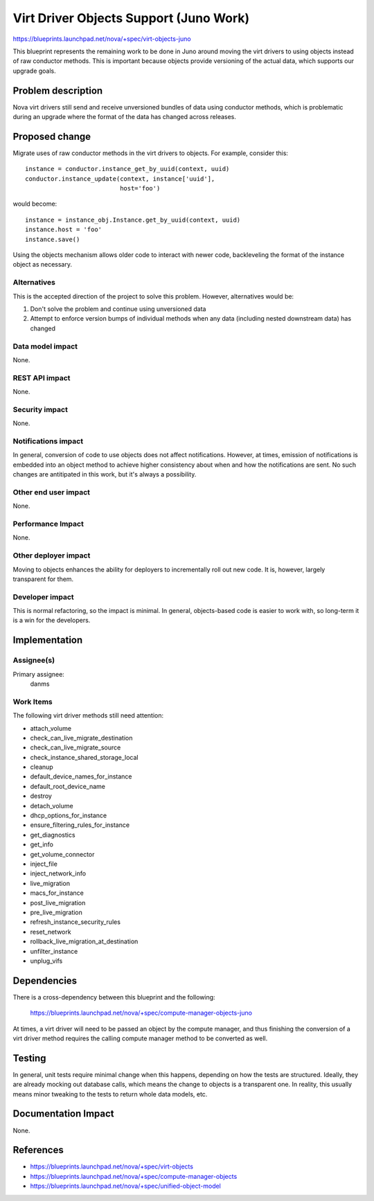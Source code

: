 ..
 This work is licensed under a Creative Commons Attribution 3.0 Unported
 License.

 http://creativecommons.org/licenses/by/3.0/legalcode

==========================================
Virt Driver Objects Support (Juno Work)
==========================================

https://blueprints.launchpad.net/nova/+spec/virt-objects-juno

This blueprint represents the remaining work to be done in Juno around
moving the virt drivers to using objects instead of raw conductor
methods. This is important because objects provide versioning of the
actual data, which supports our upgrade goals.

Problem description
===================

Nova virt drivers still send and receive unversioned bundles of data
using conductor methods, which is problematic during an upgrade where
the format of the data has changed across releases.

Proposed change
===============

Migrate uses of raw conductor methods in the virt drivers to
objects. For example, consider this::

  instance = conductor.instance_get_by_uuid(context, uuid)
  conductor.instance_update(context, instance['uuid'],
                            host='foo')

would become::

  instance = instance_obj.Instance.get_by_uuid(context, uuid)
  instance.host = 'foo'
  instance.save()

Using the objects mechanism allows older code to interact with newer
code, backleveling the format of the instance object as necessary.

Alternatives
------------

This is the accepted direction of the project to solve this
problem. However, alternatives would be:

1. Don't solve the problem and continue using unversioned data
2. Attempt to enforce version bumps of individual methods when any
   data (including nested downstream data) has changed

Data model impact
-----------------

None.

REST API impact
---------------

None.

Security impact
---------------

None.

Notifications impact
--------------------

In general, conversion of code to use objects does not affect
notifications. However, at times, emission of notifications is
embedded into an object method to achieve higher consistency about
when and how the notifications are sent. No such changes are
antitipated in this work, but it's always a possibility.

Other end user impact
---------------------

None.

Performance Impact
------------------

None.

Other deployer impact
---------------------

Moving to objects enhances the ability for deployers to incrementally
roll out new code. It is, however, largely transparent for them.

Developer impact
----------------

This is normal refactoring, so the impact is minimal. In general,
objects-based code is easier to work with, so long-term it is a win
for the developers.

Implementation
==============

Assignee(s)
-----------

Primary assignee:
  danms

Work Items
----------

The following virt driver methods still need attention:

* attach_volume
* check_can_live_migrate_destination
* check_can_live_migrate_source
* check_instance_shared_storage_local
* cleanup
* default_device_names_for_instance
* default_root_device_name
* destroy
* detach_volume
* dhcp_options_for_instance
* ensure_filtering_rules_for_instance
* get_diagnostics
* get_info
* get_volume_connector
* inject_file
* inject_network_info
* live_migration
* macs_for_instance
* post_live_migration
* pre_live_migration
* refresh_instance_security_rules
* reset_network
* rollback_live_migration_at_destination
* unfilter_instance
* unplug_vifs


Dependencies
============

There is a cross-dependency between this blueprint and the following:

  https://blueprints.launchpad.net/nova/+spec/compute-manager-objects-juno

At times, a virt driver will need to be passed an object by the
compute manager, and thus finishing the conversion of a virt driver
method requires the calling compute manager method to be converted as
well.


Testing
=======

In general, unit tests require minimal change when this happens,
depending on how the tests are structured. Ideally, they are already
mocking out database calls, which means the change to objects is a
transparent one. In reality, this usually means minor tweaking to the
tests to return whole data models, etc.

Documentation Impact
====================

None.

References
==========

* https://blueprints.launchpad.net/nova/+spec/virt-objects
* https://blueprints.launchpad.net/nova/+spec/compute-manager-objects
* https://blueprints.launchpad.net/nova/+spec/unified-object-model
